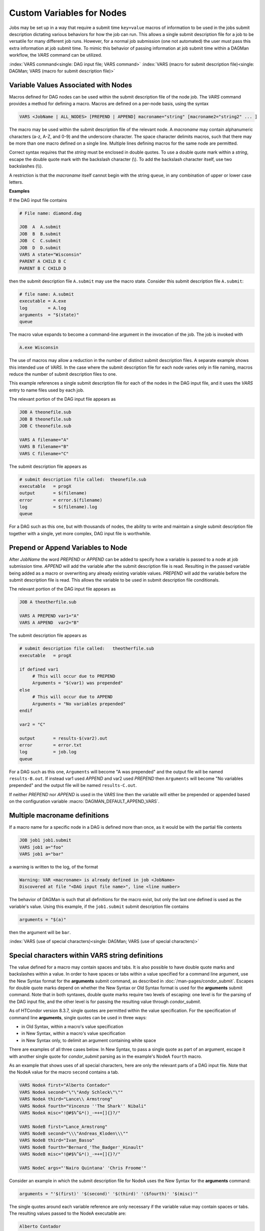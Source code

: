 Custom Variables for Nodes
==========================

Jobs may be set up in a way that require a submit time ``key=value`` macros
of information to be used in the jobs submit description dictating various
behaviors for how the job can run. This allows a single submit description
file for a job to be versatile for many different job runs. However, for a
normal job submission (one not automated) the user must pass this extra
information at job submit time. To mimic this behavior of passing information
at job submit time within a DAGMan workflow, the *VARS* command can be utilized.

:index:`VARS command<single: DAG input file; VARS command>`
:index:`VARS (macro for submit description file)<single: DAGMan; VARS (macro for submit description file)>`

Variable Values Associated with Nodes
-------------------------------------

Macros defined for DAG nodes can be used within the submit description
file of the node job. The *VARS* command provides a method for defining
a macro. Macros are defined on a per-node basis, using the syntax

.. code-block:: condor-dagman

    VARS <JobName | ALL_NODES> [PREPEND | APPEND] macroname="string" [macroname2="string2" ... ]

The macro may be used within the submit description file of the relevant
node. A *macroname* may contain alphanumeric characters (a-z, A-Z, and
0-9) and the underscore character. The space character delimits macros,
such that there may be more than one macro defined on a single line.
Multiple lines defining macros for the same node are permitted.

Correct syntax requires that the *string* must be enclosed in double
quotes. To use a double quote mark within a *string*, escape the double
quote mark with the backslash character (\\). To add the backslash
character itself, use two backslashes (\\\\).

A restriction is that the *macroname* itself cannot begin with the
string ``queue``, in any combination of upper or lower case letters.

**Examples**

If the DAG input file contains

.. code-block:: condor-dagman

    # File name: diamond.dag

    JOB  A  A.submit
    JOB  B  B.submit
    JOB  C  C.submit
    JOB  D  D.submit
    VARS A state="Wisconsin"
    PARENT A CHILD B C
    PARENT B C CHILD D

then the submit description file ``A.submit`` may use the macro state.
Consider this submit description file ``A.submit``:

.. code-block:: condor-submit

    # file name: A.submit
    executable = A.exe
    log        = A.log
    arguments  = "$(state)"
    queue

The macro value expands to become a command-line argument in the
invocation of the job. The job is invoked with

.. code-block:: text

    A.exe Wisconsin

The use of macros may allow a reduction in the number of distinct submit
description files. A separate example shows this intended use of *VARS*.
In the case where the submit description file for each node varies only
in file naming, macros reduce the number of submit description files to
one.

This example references a single submit description file for each of the
nodes in the DAG input file, and it uses the *VARS* entry to name files
used by each job.

The relevant portion of the DAG input file appears as

.. code-block:: condor-dagman

    JOB A theonefile.sub
    JOB B theonefile.sub
    JOB C theonefile.sub

    VARS A filename="A"
    VARS B filename="B"
    VARS C filename="C"

The submit description file appears as

.. code-block:: condor-submit

    # submit description file called:  theonefile.sub
    executable   = progX
    output       = $(filename)
    error        = error.$(filename)
    log          = $(filename).log
    queue

For a DAG such as this one, but with thousands of nodes, the ability to
write and maintain a single submit description file together with a
single, yet more complex, DAG input file is worthwhile.

Prepend or Append Variables to Node
-----------------------------------

After *JobName* the word *PREPEND* or *APPEND* can be added to specify how
a variable is passed to a node at job submission time. *APPEND* will add
the variable after the submit description file is read. Resulting in the
passed variable being added as a macro or overwriting any already existing
variable values. *PREPEND* will add the variable before the submit
description file is read. This allows the variable to be used in submit
description file conditionals.

The relevant portion of the DAG input file appears as

.. code-block:: condor-dagman

     JOB A theotherfile.sub

     VARS A PREPEND var1="A"
     VARS A APPEND  var2="B"

The submit description file appears as

.. code-block:: condor-submit

     # submit description file called:   theotherfile.sub
     executable   = progX

     if defined var1
          # This will occur due to PREPEND
          Arguments = "$(var1) was prepended"
     else
          # This will occur due to APPEND
          Arguments = "No variables prepended"
     endif

     var2 = "C"

     output       = results-$(var2).out
     error        = error.txt
     log          = job.log
     queue

For a DAG such as this one, ``Arguments`` will become "A was prepended" and the
output file will be named ``results-B.out``. If instead var1 used *APPEND*
and var2 used *PREPEND* then ``Arguments`` will become "No variables prepended"
and the output file will be named ``results-C.out``.

If neither *PREPEND* nor *APPEND* is used in the *VARS* line then the variable
will either be prepended or appended based on the configuration variable
:macro:`DAGMAN_DEFAULT_APPEND_VARS`.

Multiple macroname definitions
------------------------------

If a macro name for a specific node in a DAG is defined more than once,
as it would be with the partial file contents

.. code-block:: condor-dagman

    JOB job1 job1.submit
    VARS job1 a="foo"
    VARS job1 a="bar"

a warning is written to the log, of the format

.. code-block:: text

    Warning: VAR <macroname> is already defined in job <JobName>
    Discovered at file "<DAG input file name>", line <line number>

The behavior of DAGMan is such that all definitions for the macro exist,
but only the last one defined is used as the variable's value. Using
this example, if the ``job1.submit`` submit description file contains

.. code-block:: condor-submit

    arguments = "$(a)"

then the argument will be ``bar``.

:index:`VARS (use of special characters)<single: DAGMan; VARS (use of special characters)>`

Special characters within VARS string definitions
-------------------------------------------------

The value defined for a macro may contain spaces and tabs. It is also
possible to have double quote marks and backslashes within a value. In
order to have spaces or tabs within a value specified for a command line
argument, use the New Syntax format for the **arguments** submit
command, as described in :doc:`/man-pages/condor_submit`. Escapes for double
quote marks depend on whether the New Syntax or Old Syntax format is
used for the **arguments** submit command. Note that in both syntaxes,
double quote marks require two levels of escaping: one level is for the
parsing of the DAG input file, and the other level is for passing the
resulting value through *condor_submit*.

As of HTCondor version 8.3.7, single quotes are permitted within the
value specification. For the specification of command line
**arguments**, single quotes can be used in three ways:

-  in Old Syntax, within a macro's value specification
-  in New Syntax, within a macro's value specification
-  in New Syntax only, to delimit an argument containing white space

There are examples of all three cases below. In New Syntax, to pass a
single quote as part of an argument, escape it with another single quote
for *condor_submit* parsing as in the example's NodeA ``fourth`` macro.

As an example that shows uses of all special characters, here are only
the relevant parts of a DAG input file. Note that the NodeA value for
the macro ``second`` contains a tab.

.. code-block:: condor-dagman

    VARS NodeA first="Alberto Contador"
    VARS NodeA second="\"\"Andy Schleck\"\""
    VARS NodeA third="Lance\\ Armstrong"
    VARS NodeA fourth="Vincenzo ''The Shark'' Nibali"
    VARS NodeA misc="!@#$%^&*()_-=+=[]{}?/"

    VARS NodeB first="Lance_Armstrong"
    VARS NodeB second="\\\"Andreas_Kloden\\\""
    VARS NodeB third="Ivan_Basso"
    VARS NodeB fourth="Bernard_'The_Badger'_Hinault"
    VARS NodeB misc="!@#$%^&*()_-=+=[]{}?/"

    VARS NodeC args="'Nairo Quintana' 'Chris Froome'"

Consider an example in which the submit description file for NodeA uses
the New Syntax for the **arguments** command:

.. code-block:: condor-submit

    arguments = "'$(first)' '$(second)' '$(third)' '($fourth)' '$(misc)'"

The single quotes around each variable reference are only necessary if
the variable value may contain spaces or tabs. The resulting values
passed to the NodeA executable are:

.. code-block:: text

    Alberto Contador
    "Andy Schleck"
    Lance\ Armstrong
    Vincenzo 'The Shark' Nibali
    !@#$%^&*()_-=+=[]{}?/

Consider an example in which the submit description file for NodeB uses
the Old Syntax for the **arguments** command:

.. code-block:: condor-submit

      arguments = $(first) $(second) $(third) $(fourth) $(misc)

The resulting values passed to the NodeB executable are:

.. code-block:: text

      Lance_Armstrong
      "Andreas_Kloden"
      Ivan_Basso
      Bernard_'The_Badger'_Hinault
      !@#$%^&*()_-=+=[]{}?/

Consider an example in which the submit description file for NodeC uses
the New Syntax for the **arguments** command:

.. code-block:: condor-submit

      arguments = "$(args)"

The resulting values passed to the NodeC executable are:

.. code-block:: text

      Nairo Quintana
      Chris Froome

Using special macros within a definition
----------------------------------------

The $(JOB) and $(RETRY) macros may be used within a definition of the
*string* that defines a variable. This usage requires parentheses, such
that proper macro substitution may take place when the macro's value is
only a portion of the string.

-  $(JOB) expands to the node *JobName*. If the *VARS* line appears in a
   DAG file used as a splice file, then $(JOB) will be the fully scoped
   name of the node.

   For example, the DAG input file lines

   .. code-block:: condor-dagman

         JOB  NodeC NodeC.submit
         VARS NodeC nodename="$(JOB)"

   set ``nodename`` to ``NodeC``, and the DAG input file lines

   .. code-block:: condor-dagman

         JOB  NodeD NodeD.submit
         VARS NodeD outfilename="$(JOB)-output"

   set ``outfilename`` to ``NodeD-output``.

-  $(RETRY) expands to 0 the first time a node is run; the value is
   incremented each time the node is retried. For example:

   .. code-block:: condor-dagman

         VARS NodeE noderetry="$(RETRY)"

Using VARS to define ClassAd attributes
---------------------------------------

The *macroname* may also begin with a ``My.``, in which case it
names a ClassAd attribute. For example, the VARS specification

.. code-block:: condor-dagman

    VARS NodeF My.A="\"bob\""

results in the the ``NodeF`` job ClassAd attribute

.. code-block:: condor-classad

    A = "bob"

Continuing this example, it allows the HTCondor submit description file
for NodeF to use the following line:

.. code-block:: condor-submit

    arguments = "$$([My.A])"

Note that while the old behavior of using the ``+`` character to signify classad
attributes does work, it is not recommended over using ``My.``

.. code-block:: condor-dagman

    VARS NodeF +A="\"bob\""

will also result in

.. code-block:: condor-classad

    A = "bob"
